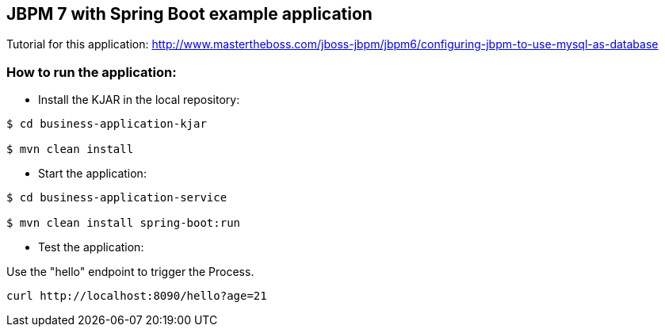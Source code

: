 == JBPM 7 with Spring Boot example application

Tutorial for this application: http://www.mastertheboss.com/jboss-jbpm/jbpm6/configuring-jbpm-to-use-mysql-as-database

=== How to run the application:

* Install the KJAR in the local repository:

----
$ cd business-application-kjar

$ mvn clean install

----

* Start the application:

----
$ cd business-application-service

$ mvn clean install spring-boot:run

----

* Test the application:

Use the "hello" endpoint to trigger the Process.

----
curl http://localhost:8090/hello?age=21
----
